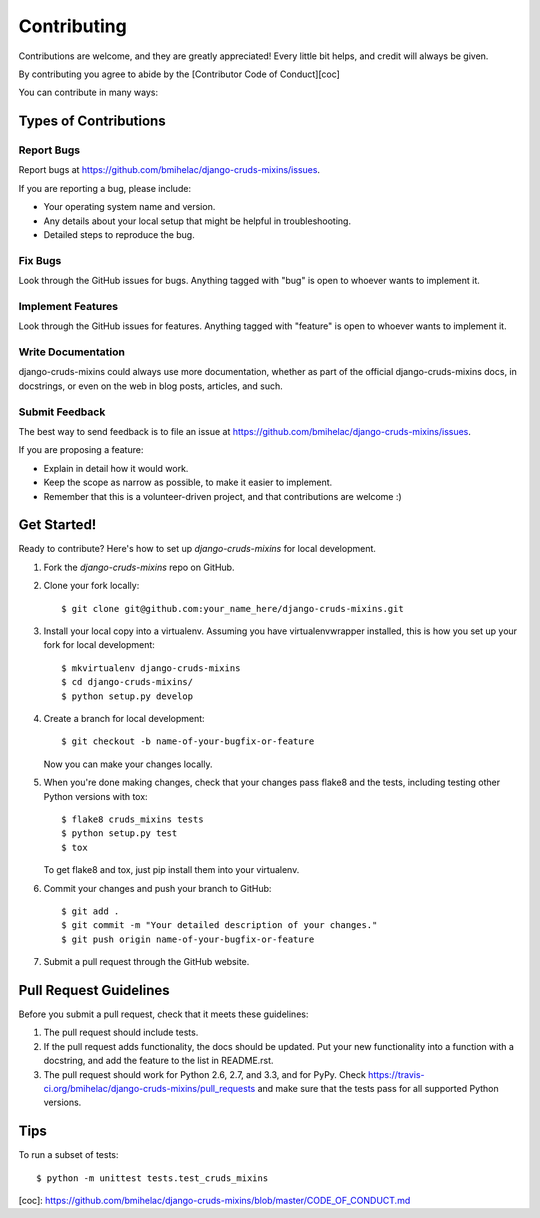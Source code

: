 ============
Contributing
============

Contributions are welcome, and they are greatly appreciated! Every
little bit helps, and credit will always be given.

By contributing you agree to abide by the [Contributor Code of Conduct][coc]

You can contribute in many ways:

Types of Contributions
----------------------

Report Bugs
~~~~~~~~~~~

Report bugs at https://github.com/bmihelac/django-cruds-mixins/issues.

If you are reporting a bug, please include:

* Your operating system name and version.
* Any details about your local setup that might be helpful in troubleshooting.
* Detailed steps to reproduce the bug.

Fix Bugs
~~~~~~~~

Look through the GitHub issues for bugs. Anything tagged with "bug"
is open to whoever wants to implement it.

Implement Features
~~~~~~~~~~~~~~~~~~

Look through the GitHub issues for features. Anything tagged with "feature"
is open to whoever wants to implement it.

Write Documentation
~~~~~~~~~~~~~~~~~~~

django-cruds-mixins could always use more documentation, whether as part of the
official django-cruds-mixins docs, in docstrings, or even on the web in blog posts,
articles, and such.

Submit Feedback
~~~~~~~~~~~~~~~

The best way to send feedback is to file an issue at https://github.com/bmihelac/django-cruds-mixins/issues.

If you are proposing a feature:

* Explain in detail how it would work.
* Keep the scope as narrow as possible, to make it easier to implement.
* Remember that this is a volunteer-driven project, and that contributions
  are welcome :)

Get Started!
------------

Ready to contribute? Here's how to set up `django-cruds-mixins` for local development.

1. Fork the `django-cruds-mixins` repo on GitHub.
2. Clone your fork locally::

    $ git clone git@github.com:your_name_here/django-cruds-mixins.git

3. Install your local copy into a virtualenv. Assuming you have virtualenvwrapper installed, this is how you set up your fork for local development::

    $ mkvirtualenv django-cruds-mixins
    $ cd django-cruds-mixins/
    $ python setup.py develop

4. Create a branch for local development::

    $ git checkout -b name-of-your-bugfix-or-feature

   Now you can make your changes locally.

5. When you're done making changes, check that your changes pass flake8 and the
   tests, including testing other Python versions with tox::

        $ flake8 cruds_mixins tests
        $ python setup.py test
        $ tox

   To get flake8 and tox, just pip install them into your virtualenv.

6. Commit your changes and push your branch to GitHub::

    $ git add .
    $ git commit -m "Your detailed description of your changes."
    $ git push origin name-of-your-bugfix-or-feature

7. Submit a pull request through the GitHub website.

Pull Request Guidelines
-----------------------

Before you submit a pull request, check that it meets these guidelines:

1. The pull request should include tests.
2. If the pull request adds functionality, the docs should be updated. Put
   your new functionality into a function with a docstring, and add the
   feature to the list in README.rst.
3. The pull request should work for Python 2.6, 2.7, and 3.3, and for PyPy. Check
   https://travis-ci.org/bmihelac/django-cruds-mixins/pull_requests
   and make sure that the tests pass for all supported Python versions.

Tips
----

To run a subset of tests::

    $ python -m unittest tests.test_cruds_mixins


[coc]: https://github.com/bmihelac/django-cruds-mixins/blob/master/CODE_OF_CONDUCT.md
